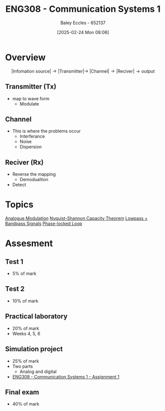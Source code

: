 :PROPERTIES:
:ID:       d265fa3b-0fc5-4726-9c6c-bb739453f47a
:END:
#+title: ENG308 - Communication Systems 1
#+date: [2025-02-24 Mon 08:06]
#+AUTHOR: Baley Eccles - 652137
#+FILETAGS: :UTAS:2025:

* Overview
\[|\textrm{Infomation source}|\rightarrow |\textrm{Transmitter}| \rightarrow\ |\textrm{Channel}| \rightarrow |\textrm{Reciver}| \rightarrow \textrm{output}\]
** Transmitter (Tx)
 - map to wave form
   - Modulate
** Channel
 - This is where the problems occur
   - Interferance
   - Noise
   - Dispersion
** Reciver (Rx)
 - Reverse the mapping
   - Demodualtion
 - Detect
* Topics
[[id:ff5d8c46-b6a5-4993-94fb-a233769b10bf][Analogue Modulation]]
[[id:b90da113-9aad-4168-93f6-da016a54f577][Nyquist-Shannon Capacity Theorem]]
[[id:6e3bc75c-999b-4d36-bfed-11168f239394][Lowpass + Bandpass Signals]]
[[id:9b6e1221-e8ea-415c-863e-04f70de190b2][Phase-locked Loop]]
* Assesment
** Test 1
 - 5% of mark
** Test 2
 - 10% of mark
** Practical laboratory
 - 20% of mark
 - Weeks 4, 5, 6
** Simulation project
 - 25% of mark
 - Two parts
   - Analog and digital
 - [[id:4e1476b3-c09e-4372-81de-a54b491d8a1d][ENG308 - Communication Systems 1 - Assignment 1]]
** Final exam
 - 40% of mark
